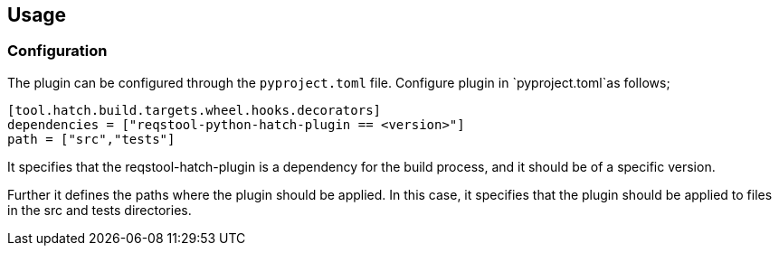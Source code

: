 == Usage


=== Configuration

The plugin can be configured through the `pyproject.toml` file. Configure plugin in `pyproject.toml`as follows;

```
[tool.hatch.build.targets.wheel.hooks.decorators]
dependencies = ["reqstool-python-hatch-plugin == <version>"]
path = ["src","tests"]

```
It specifies that the reqstool-hatch-plugin is a dependency for the build process, and it should be of a specific version. 

Further it defines the paths where the plugin should be applied. In this case, it specifies that the plugin should be applied to files in the src and tests directories. 